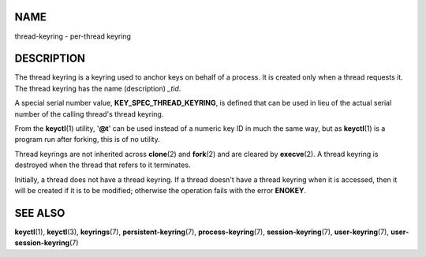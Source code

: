 NAME
====

thread-keyring - per-thread keyring

DESCRIPTION
===========

The thread keyring is a keyring used to anchor keys on behalf of a
process. It is created only when a thread requests it. The thread
keyring has the name (description) *\_tid*.

A special serial number value, **KEY_SPEC_THREAD_KEYRING**, is defined
that can be used in lieu of the actual serial number of the calling
thread's thread keyring.

From the **keyctl**\ (1) utility, '**@t**' can be used instead of a
numeric key ID in much the same way, but as **keyctl**\ (1) is a program
run after forking, this is of no utility.

Thread keyrings are not inherited across **clone**\ (2) and
**fork**\ (2) and are cleared by **execve**\ (2). A thread keyring is
destroyed when the thread that refers to it terminates.

Initially, a thread does not have a thread keyring. If a thread doesn't
have a thread keyring when it is accessed, then it will be created if it
is to be modified; otherwise the operation fails with the error
**ENOKEY**.

SEE ALSO
========

**keyctl**\ (1), **keyctl**\ (3), **keyrings**\ (7),
**persistent-keyring**\ (7), **process-keyring**\ (7),
**session-keyring**\ (7), **user-keyring**\ (7),
**user-session-keyring**\ (7)

